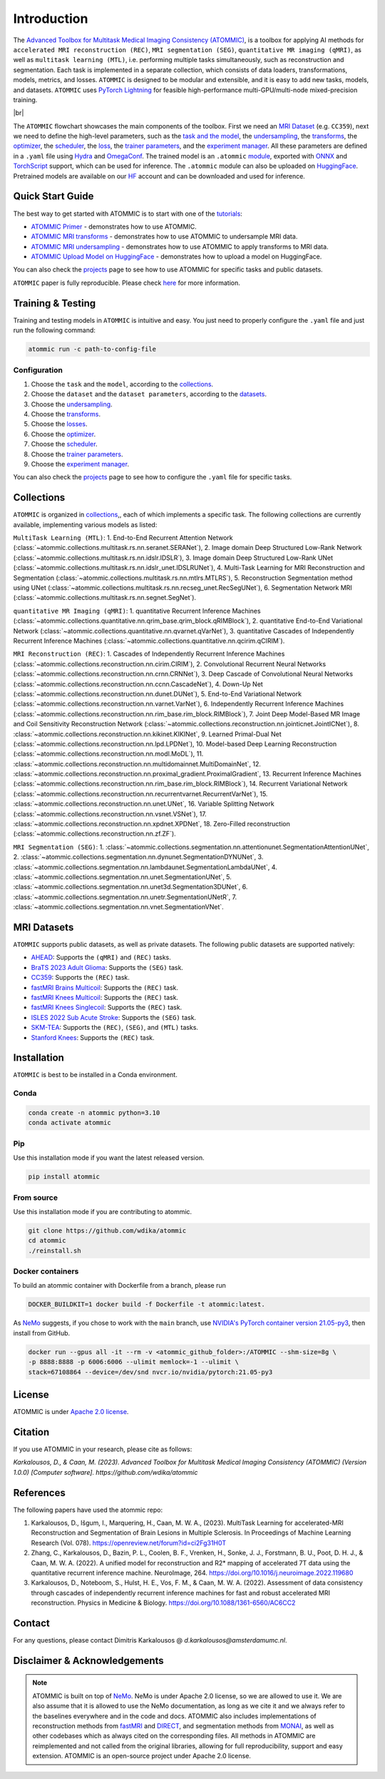 Introduction
============

.. # define a hard line break for html
.. |br| raw:: html

    <br />

.. _dummy_header:

The `Advanced Toolbox for Multitask Medical Imaging Consistency (ATOMMIC) <https://github.com/wdika/atommic>`_, is a
toolbox for applying AI methods for ``accelerated MRI reconstruction (REC)``, ``MRI segmentation (SEG)``,
``quantitative MR imaging (qMRI)``, as well as ``multitask learning (MTL)``, i.e. performing multiple tasks
simultaneously, such as reconstruction and segmentation. Each task is implemented in a separate collection, which
consists of data loaders, transformations, models, metrics, and losses. ``ATOMMIC`` is designed to be modular and
extensible, and it is easy to add new tasks, models, and datasets. ``ATOMMIC`` uses
`PyTorch Lightning <https://www.pytorchlightning.ai/>`_ for feasible high-performance multi-GPU/multi-node
mixed-precision training.

.. image:: ../../../assets/atommic-flowchart.png
    :align: center
    :width: 100%

|br|

The ``ATOMMIC`` flowchart showcases the main components of the toolbox. First we need an
`MRI Dataset <intro.html#mri-datasets>`_ (e.g. ``CC359``), next we need to define the high-level parameters, such as the
`task and the model <../mri/collections.html>`_, the `undersampling <../mri/undersampling.html>`_, the
`transforms <../mri/transforms.html>`_, the `optimizer <../core/core.html#optimization>`_, the
`scheduler <../core/core.html#learning-rate-schedulers>`_, the `loss <../mri/losses.html>`_, the
`trainer parameters <../core/core.html#training>`_, and the `experiment manager <../core/exp_manager.html>`_.
All these parameters are defined in a ``.yaml`` file using `Hydra <https://hydra.cc/>`_ and
`OmegaConf <https://omegaconf.readthedocs.io/>`_. The trained model is an ``.atommic`` `module <../core/export.html>`_,
exported with `ONNX <https://onnx.ai/>`_ and `TorchScript <https://pytorch.org/docs/stable/jit.html>`_ support, which
can be used for inference. The ``.atommic`` module can also be uploaded on `HuggingFace <https://huggingface.co/>`_.
Pretrained models are available on our `HF <https://huggingface.co/wdika>`_ account and can be downloaded and used for
inference.


Quick Start Guide
-----------------

The best way to get started with ATOMMIC is to start with one of the `tutorials <tutorials.html>`_:

* `ATOMMIC Primer <https://github.com/wdika/atommic/tutorials/00_ATOMMIC_Primer.ipynb>`__ - demonstrates how to use ATOMMIC.
* `ATOMMIC MRI transforms <https://github.com/wdika/atommic/tutorials/01_ATOMMIC_MRI_transforms.ipynb>`__ - demonstrates how to use ATOMMIC to undersample MRI data.
* `ATOMMIC MRI undersampling <https://github.com/wdika/atommic/tutorials/02_ATOMMIC_MRI_undersampling.ipynb>`__ - demonstrates how to use ATOMMIC to apply transforms to MRI data.
* `ATOMMIC Upload Model on HuggingFace <https://github.com/wdika/atommic/tutorials/03_ATOMMIC_Upload_Model_On_HF.ipynb>`__ - demonstrates how to upload a model on HuggingFace.

You can also check the `projects <projects.html>`_ page to see how to use ATOMMIC for specific tasks and public datasets.

``ATOMMIC`` paper is fully reproducible. Please check `here <https://github.com/wdika/atommic/projects/ATOMMIC_paper/README.md>`__  for more information.


Training & Testing
------------------

Training and testing models in ``ATOMMIC`` is intuitive and easy. You just need to properly configure the ``.yaml``
file and just run the following command:

.. code-block:: bash

    atommic run -c path-to-config-file


Configuration
~~~~~~~~~~~~~

#. Choose the ``task`` and the ``model``, according to the `collections <../mri/collections.html>`_.

#. Choose the ``dataset`` and the ``dataset parameters``, according to the `datasets <#mri-datasets>`_.

#. Choose the `undersampling <../mri/transforms.html>`_.

#. Choose the `transforms <../mri/transforms.html>`_.

#. Choose the `losses <../mri/losses.html>`_.

#. Choose the `optimizer <../core/core.html#optimization>`_.

#. Choose the `scheduler <../core/core.html#learning-rate-schedulers>`_.

#. Choose the `trainer parameters <../core/core.html#training>`_.

#. Choose the `experiment manager <../core/exp_manager.html>`_.

You can also check the `projects <projects.html>`_ page to see how to configure the ``.yaml`` file for specific tasks.


Collections
-----------

``ATOMMIC`` is organized in `collections <../mri/collections.html>`_,, each of which implements a specific task. The following collections are currently available, implementing various models as listed:

``MultiTask Learning (MTL)``: 1. End-to-End Recurrent Attention Network (:class:`~atommic.collections.multitask.rs.nn.seranet.SERANet`), 2. Image domain Deep Structured Low-Rank Network (:class:`~atommic.collections.multitask.rs.nn.idslr.IDSLR`), 3. Image domain Deep Structured Low-Rank UNet (:class:`~atommic.collections.multitask.rs.nn.idslr_unet.IDSLRUNet`), 4. Multi-Task Learning for MRI Reconstruction and Segmentation (:class:`~atommic.collections.multitask.rs.nn.mtlrs.MTLRS`), 5. Reconstruction Segmentation method using UNet (:class:`~atommic.collections.multitask.rs.nn.recseg_unet.RecSegUNet`), 6. Segmentation Network MRI (:class:`~atommic.collections.multitask.rs.nn.segnet.SegNet`).

``quantitative MR Imaging (qMRI)``: 1. quantitative Recurrent Inference Machines (:class:`~atommic.collections.quantitative.nn.qrim_base.qrim_block.qRIMBlock`), 2. quantitative End-to-End Variational Network (:class:`~atommic.collections.quantitative.nn.qvarnet.qVarNet`), 3. quantitative Cascades of Independently Recurrent Inference Machines (:class:`~atommic.collections.quantitative.nn.qcirim.qCIRIM`).

``MRI Reconstruction (REC)``: 1. Cascades of Independently Recurrent Inference Machines (:class:`~atommic.collections.reconstruction.nn.cirim.CIRIM`), 2. Convolutional Recurrent Neural Networks (:class:`~atommic.collections.reconstruction.nn.crnn.CRNNet`), 3. Deep Cascade of Convolutional Neural Networks (:class:`~atommic.collections.reconstruction.nn.ccnn.CascadeNet`), 4. Down-Up Net (:class:`~atommic.collections.reconstruction.nn.dunet.DUNet`), 5. End-to-End Variational Network (:class:`~atommic.collections.reconstruction.nn.varnet.VarNet`), 6. Independently Recurrent Inference Machines (:class:`~atommic.collections.reconstruction.nn.rim_base.rim_block.RIMBlock`), 7. Joint Deep Model-Based MR Image and Coil Sensitivity Reconstruction Network (:class:`~atommic.collections.reconstruction.nn.jointicnet.JointICNet`), 8. :class:`~atommic.collections.reconstruction.nn.kikinet.KIKINet`, 9. Learned Primal-Dual Net (:class:`~atommic.collections.reconstruction.nn.lpd.LPDNet`), 10. Model-based Deep Learning Reconstruction (:class:`~atommic.collections.reconstruction.nn.modl.MoDL`), 11. :class:`~atommic.collections.reconstruction.nn.multidomainnet.MultiDomainNet`, 12. :class:`~atommic.collections.reconstruction.nn.proximal_gradient.ProximalGradient`, 13. Recurrent Inference Machines (:class:`~atommic.collections.reconstruction.nn.rim_base.rim_block.RIMBlock`), 14. Recurrent Variational Network (:class:`~atommic.collections.reconstruction.nn.recurrentvarnet.RecurrentVarNet`), 15. :class:`~atommic.collections.reconstruction.nn.unet.UNet`, 16. Variable Splitting Network (:class:`~atommic.collections.reconstruction.nn.vsnet.VSNet`), 17. :class:`~atommic.collections.reconstruction.nn.xpdnet.XPDNet`, 18. Zero-Filled reconstruction (:class:`~atommic.collections.reconstruction.nn.zf.ZF`).

``MRI Segmentation (SEG)``: 1. :class:`~atommic.collections.segmentation.nn.attentionunet.SegmentationAttentionUNet`, 2. :class:`~atommic.collections.segmentation.nn.dynunet.SegmentationDYNUNet`, 3. :class:`~atommic.collections.segmentation.nn.lambdaunet.SegmentationLambdaUNet`, 4. :class:`~atommic.collections.segmentation.nn.unet.SegmentationUNet`, 5. :class:`~atommic.collections.segmentation.nn.unet3d.Segmentation3DUNet`, 6. :class:`~atommic.collections.segmentation.nn.unetr.SegmentationUNetR`, 7. :class:`~atommic.collections.segmentation.nn.vnet.SegmentationVNet`.


MRI Datasets
------------

``ATOMMIC`` supports public datasets, as well as private datasets. The following public datasets are supported natively:

* `AHEAD <projects/multitask/ahead.html>`_: Supports the ``(qMRI)`` and ``(REC)`` tasks.
* `BraTS 2023 Adult Glioma <projects/segmentation/brats2023adultglioma.html>`_: Supports the ``(SEG)`` task.
* `CC359 <projects/reconstruction/cc359.html>`_: Supports the ``(REC)`` task.
* `fastMRI Brains Multicoil <projects/reconstruction/fastmribrainsmulticoil.html>`_: Supports the ``(REC)`` task.
* `fastMRI Knees Multicoil <projects/reconstruction/fastmrikneesmulticoil.html>`_: Supports the ``(REC)`` task.
* `fastMRI Knees Singlecoil <projects/reconstruction/fastmrikneessinglecoil.html>`_: Supports the ``(REC)`` task.
* `ISLES 2022 Sub Acute Stroke <projects/segmentation/isles2022subacutestroke.html>`_: Supports the ``(SEG)`` task.
* `SKM-TEA <projects/reconstruction/skmtea.html>`_: Supports the ``(REC)``, ``(SEG)``, and ``(MTL)`` tasks.
* `Stanford Knees <projects/reconstruction/stanfordknees2019.html>`_: Supports the ``(REC)`` task.


Installation
------------

``ATOMMIC`` is best to be installed in a Conda environment.

Conda
~~~~~

.. code-block:: bash

    conda create -n atommic python=3.10
    conda activate atommic

Pip
~~~
Use this installation mode if you want the latest released version.

.. code-block:: bash

    pip install atommic

From source
~~~~~~~~~~~
Use this installation mode if you are contributing to atommic.

.. code-block:: bash

    git clone https://github.com/wdika/atommic
    cd atommic
    ./reinstall.sh

Docker containers
~~~~~~~~~~~~~~~~~
To build an atommic container with Dockerfile from a branch,  please run

.. code-block:: bash

    DOCKER_BUILDKIT=1 docker build -f Dockerfile -t atommic:latest.

As `NeMo <https://github.com/NVIDIA/NeMo>`_ suggests, if you chose to work with the ``main`` branch, use
`NVIDIA's PyTorch container version 21.05-py3 <https://ngc.nvidia.com/containers/nvidia:pytorch/tags>`_, then install
from GitHub.

.. code-block:: bash

    docker run --gpus all -it --rm -v <atommic_github_folder>:/ATOMMIC --shm-size=8g \
    -p 8888:8888 -p 6006:6006 --ulimit memlock=-1 --ulimit \
    stack=67108864 --device=/dev/snd nvcr.io/nvidia/pytorch:21.05-py3


License
-------

ATOMMIC is under `Apache 2.0 license <https://github.com/wdika/atommic/blob/main/LICENSE>`_.


Citation
---------

If you use ATOMMIC in your research, please cite as follows:

`Karkalousos, D., & Caan, M. (2023). Advanced Toolbox for Multitask Medical Imaging Consistency (ATOMMIC) (Version 1.0.0) [Computer software]. https://github.com/wdika/atommic`


References
----------
The following papers have used the atommic repo:

#. Karkalousos, D., Išgum, I., Marquering, H., Caan, M. W. A., (2023). MultiTask Learning for accelerated-MRI Reconstruction and Segmentation of Brain Lesions in Multiple Sclerosis. In Proceedings of Machine Learning Research (Vol. 078). https://openreview.net/forum?id=ci2Fg31H0T

#. Zhang, C., Karkalousos, D., Bazin, P. L., Coolen, B. F., Vrenken, H., Sonke, J. J., Forstmann, B. U., Poot, D. H. J., & Caan, M. W. A. (2022). A unified model for reconstruction and R2* mapping of accelerated 7T data using the quantitative recurrent inference machine. NeuroImage, 264. https://doi.org/10.1016/j.neuroimage.2022.119680

#. Karkalousos, D., Noteboom, S., Hulst, H. E., Vos, F. M., & Caan, M. W. A. (2022). Assessment of data consistency through cascades of independently recurrent inference machines for fast and robust accelerated MRI reconstruction. Physics in Medicine & Biology. https://doi.org/10.1088/1361-6560/AC6CC2


Contact
-------
For any questions, please contact Dimitris Karkalousos @ `d.karkalousos@amsterdamumc.nl`.


Disclaimer & Acknowledgements
-----------------------------

.. note::
    ATOMMIC is built on top of `NeMo <https://github.com/NVIDIA/NeMo>`_. NeMo is under Apache 2.0 license, so we are
    allowed to use it. We are also assume that it is allowed to use the NeMo documentation, as long as we cite it and
    we always refer to the baselines everywhere and in the code and docs. ATOMMIC also includes implementations of
    reconstruction methods from `fastMRI <https://github.com/facebookresearch/fastMRI>`_ and
    `DIRECT <https://github.com/NKI-AI/direct>`_, and segmentation methods from
    `MONAI <https://github.com/Project-MONAI/MONAI>`_, as well as other codebases which as always cited on the
    corresponding files. All methods in ATOMMIC are reimplemented and not called from the original libraries, allowing
    for full reproducibility, support and easy extension. ATOMMIC is an open-source project under Apache 2.0 license.
